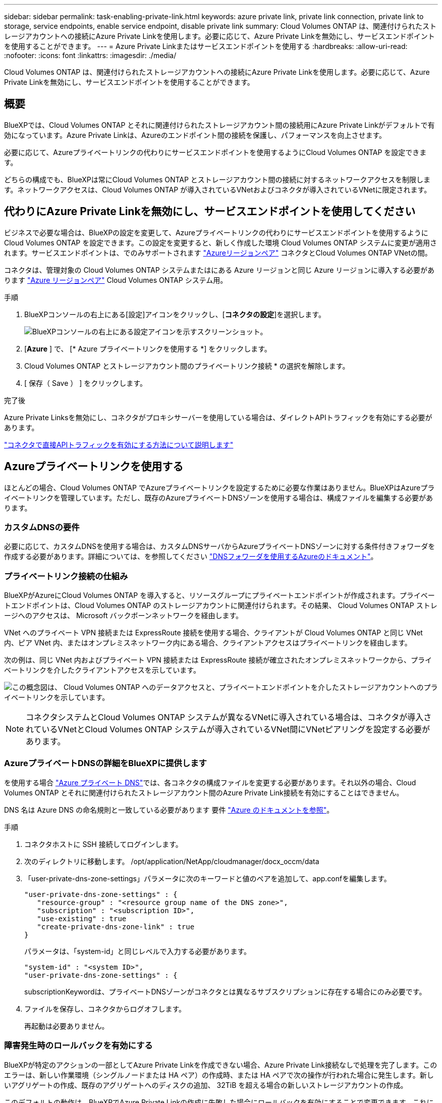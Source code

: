 ---
sidebar: sidebar 
permalink: task-enabling-private-link.html 
keywords: azure private link, private link connection, private link to storage, service endpoints, enable service endpoint, disable private link 
summary: Cloud Volumes ONTAP は、関連付けられたストレージアカウントへの接続にAzure Private Linkを使用します。必要に応じて、Azure Private Linkを無効にし、サービスエンドポイントを使用することができます。 
---
= Azure Private Linkまたはサービスエンドポイントを使用する
:hardbreaks:
:allow-uri-read: 
:nofooter: 
:icons: font
:linkattrs: 
:imagesdir: ./media/


[role="lead"]
Cloud Volumes ONTAP は、関連付けられたストレージアカウントへの接続にAzure Private Linkを使用します。必要に応じて、Azure Private Linkを無効にし、サービスエンドポイントを使用することができます。



== 概要

BlueXPでは、Cloud Volumes ONTAP とそれに関連付けられたストレージアカウント間の接続用にAzure Private Linkがデフォルトで有効になっています。Azure Private Linkは、Azureのエンドポイント間の接続を保護し、パフォーマンスを向上させます。

必要に応じて、Azureプライベートリンクの代わりにサービスエンドポイントを使用するようにCloud Volumes ONTAP を設定できます。

どちらの構成でも、BlueXPは常にCloud Volumes ONTAP とストレージアカウント間の接続に対するネットワークアクセスを制限します。ネットワークアクセスは、Cloud Volumes ONTAP が導入されているVNetおよびコネクタが導入されているVNetに限定されます。



== 代わりにAzure Private Linkを無効にし、サービスエンドポイントを使用してください

ビジネスで必要な場合は、BlueXPの設定を変更して、Azureプライベートリンクの代わりにサービスエンドポイントを使用するようにCloud Volumes ONTAP を設定できます。この設定を変更すると、新しく作成した環境 Cloud Volumes ONTAP システムに変更が適用されます。サービスエンドポイントは、でのみサポートされます link:https://docs.microsoft.com/en-us/azure/availability-zones/cross-region-replication-azure#azure-cross-region-replication-pairings-for-all-geographies["Azureリージョンペア"^] コネクタとCloud Volumes ONTAP VNetの間。

コネクタは、管理対象の Cloud Volumes ONTAP システムまたはにある Azure リージョンと同じ Azure リージョンに導入する必要があります https://docs.microsoft.com/en-us/azure/availability-zones/cross-region-replication-azure#azure-cross-region-replication-pairings-for-all-geographies["Azure リージョンペア"^] Cloud Volumes ONTAP システム用。

.手順
. BlueXPコンソールの右上にある[設定]アイコンをクリックし、[*コネクタの設定*]を選択します。
+
image:screenshot_settings_icon.png["BlueXPコンソールの右上にある設定アイコンを示すスクリーンショット。"]

. [*Azure* ] で、 [* Azure プライベートリンクを使用する *] をクリックします。
. Cloud Volumes ONTAP とストレージアカウント間のプライベートリンク接続 * の選択を解除します。
. [ 保存（ Save ） ] をクリックします。


.完了後
Azure Private Linksを無効にし、コネクタがプロキシサーバーを使用している場合は、ダイレクトAPIトラフィックを有効にする必要があります。

https://docs.netapp.com/us-en/bluexp-setup-admin/task-configuring-proxy.html#enable-a-proxy-on-a-connector["コネクタで直接APIトラフィックを有効にする方法について説明します"^]



== Azureプライベートリンクを使用する

ほとんどの場合、Cloud Volumes ONTAP でAzureプライベートリンクを設定するために必要な作業はありません。BlueXPはAzureプライベートリンクを管理しています。ただし、既存のAzureプライベートDNSゾーンを使用する場合は、構成ファイルを編集する必要があります。



=== カスタムDNSの要件

必要に応じて、カスタムDNSを使用する場合は、カスタムDNSサーバからAzureプライベートDNSゾーンに対する条件付きフォワーダを作成する必要があります。詳細については、を参照してください link:https://learn.microsoft.com/en-us/azure/private-link/private-endpoint-dns#on-premises-workloads-using-a-dns-forwarder["DNSフォワーダを使用するAzureのドキュメント"^]。



=== プライベートリンク接続の仕組み

BlueXPがAzureにCloud Volumes ONTAP を導入すると、リソースグループにプライベートエンドポイントが作成されます。プライベートエンドポイントは、Cloud Volumes ONTAP のストレージアカウントに関連付けられます。その結果、 Cloud Volumes ONTAP ストレージへのアクセスは、 Microsoft バックボーンネットワークを経由します。

VNet へのプライベート VPN 接続または ExpressRoute 接続を使用する場合、クライアントが Cloud Volumes ONTAP と同じ VNet 内、ピア VNet 内、またはオンプレミスネットワーク内にある場合、クライアントアクセスはプライベートリンクを経由します。

次の例は、同じ VNet 内およびプライベート VPN 接続または ExpressRoute 接続が確立されたオンプレミスネットワークから、プライベートリンクを介したクライアントアクセスを示しています。

image:diagram_azure_private_link.png["この概念図は、 Cloud Volumes ONTAP へのデータアクセスと、プライベートエンドポイントを介したストレージアカウントへのプライベートリンクを示しています。"]


NOTE: コネクタシステムとCloud Volumes ONTAP システムが異なるVNetに導入されている場合は、コネクタが導入されているVNetとCloud Volumes ONTAP システムが導入されているVNet間にVNetピアリングを設定する必要があります。



=== AzureプライベートDNSの詳細をBlueXPに提供します

を使用する場合 https://docs.microsoft.com/en-us/azure/dns/private-dns-overview["Azure プライベート DNS"^]では、各コネクタの構成ファイルを変更する必要があります。それ以外の場合、Cloud Volumes ONTAP とそれに関連付けられたストレージアカウント間のAzure Private Link接続を有効にすることはできません。

DNS 名は Azure DNS の命名規則と一致している必要があります 要件 https://docs.microsoft.com/en-us/azure/storage/common/storage-private-endpoints#dns-changes-for-private-endpoints["Azure のドキュメントを参照"^]。

.手順
. コネクタホストに SSH 接続してログインします。
. 次のディレクトリに移動します。 /opt/application/NetApp/cloudmanager/docx_occm/data
. 「user-private-dns-zone-settings」パラメータに次のキーワードと値のペアを追加して、app.confを編集します。
+
....
"user-private-dns-zone-settings" : {
   "resource-group" : "<resource group name of the DNS zone>",
   "subscription" : "<subscription ID>",
   "use-existing" : true
   "create-private-dns-zone-link" : true
}
....
+
パラメータは、「system-id」と同じレベルで入力する必要があります。

+
....
"system-id" : "<system ID>",
"user-private-dns-zone-settings" : {
....
+
subscriptionKeywordは、プライベートDNSゾーンがコネクタとは異なるサブスクリプションに存在する場合にのみ必要です。

. ファイルを保存し、コネクタからログオフします。
+
再起動は必要ありません。





=== 障害発生時のロールバックを有効にする

BlueXPが特定のアクションの一部としてAzure Private Linkを作成できない場合、Azure Private Link接続なしで処理を完了します。このエラーは、新しい作業環境（シングルノードまたは HA ペア）の作成時、または HA ペアで次の操作が行われた場合に発生します。新しいアグリゲートの作成、既存のアグリゲートへのディスクの追加、 32TiB を超える場合の新しいストレージアカウントの作成。

このデフォルトの動作は、BlueXPでAzure Private Linkの作成に失敗した場合にロールバックを有効にすることで変更できます。これにより、企業のセキュリティ規制を完全に遵守することができます。

ロールバックを有効にすると、アクションが停止し、アクションの一部として作成されたすべてのリソースがロールバックされます。

ロールバックは、APIまたはapp.confファイルを更新することで有効にできます。

* APIを使用したロールバックを有効にします。*

.ステップ
. 次の要求本文で 'put/occm/config'API 呼び出しを使用します
+
[source, json]
----
{ "rollbackOnAzurePrivateLinkFailure": true }
----


* app.confを更新してロールバックを有効にします*

.手順
. コネクタホストに SSH 接続してログインします。
. 次のディレクトリに移動します。 /opt/application/NetApp/cloudmanager/docx_occm/data
. 次のパラメータと値を追加してapp.confを編集します。
+
 "rollback-on-private-link-failure": true
. ファイルを保存し、コネクタからログオフします。
+
再起動は必要ありません。


